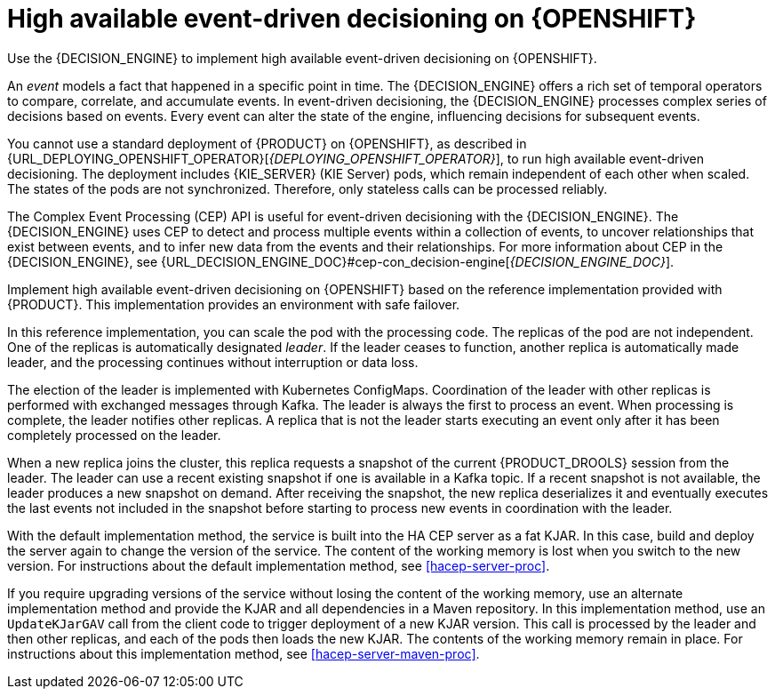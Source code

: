 [id='hacep-con']
= High available event-driven decisioning on {OPENSHIFT}

Use the {DECISION_ENGINE} to implement high available event-driven decisioning on {OPENSHIFT}.

An _event_ models a fact that happened in a specific point in time. The {DECISION_ENGINE} offers a rich set of temporal operators to compare, correlate, and accumulate events. In event-driven decisioning, the {DECISION_ENGINE} processes complex series of decisions based on events. Every event can alter the state of the engine, influencing decisions for subsequent events.

You cannot use a standard deployment of {PRODUCT} on {OPENSHIFT}, as described in {URL_DEPLOYING_OPENSHIFT_OPERATOR}[_{DEPLOYING_OPENSHIFT_OPERATOR}_], to run high available event-driven decisioning. The deployment includes {KIE_SERVER} (KIE Server) pods, which remain independent of each other when scaled. The states of the pods are not synchronized. Therefore, only stateless calls can be processed reliably.

The Complex Event Processing (CEP) API is useful for event-driven decisioning with the {DECISION_ENGINE}. The {DECISION_ENGINE} uses CEP to detect and process multiple events within a collection of events, to uncover relationships that exist between events, and to infer new data from the events and their relationships. For more information about CEP in the {DECISION_ENGINE}, see {URL_DECISION_ENGINE_DOC}#cep-con_decision-engine[_{DECISION_ENGINE_DOC}_].

Implement high available event-driven decisioning on {OPENSHIFT} based on the reference implementation provided with {PRODUCT}. This implementation provides an environment with safe failover.

In this reference implementation, you can scale the pod with the processing code. The replicas of the pod are not independent. One of the replicas is automatically designated _leader_. If the leader ceases to function, another replica is automatically made leader, and the processing continues without interruption or data loss.

The election of the leader is implemented with Kubernetes ConfigMaps. Coordination of the leader with other replicas is performed with exchanged messages through Kafka. The leader is always the first to process an event. When processing is complete, the leader notifies other replicas. A replica that is not the leader starts executing an event only after it has been completely processed on the leader. 

When a new replica joins the cluster, this replica requests a snapshot of the current {PRODUCT_DROOLS} session from the leader. The leader can use a recent existing snapshot if one is available in a Kafka topic. If a recent snapshot is not available, the leader produces a new snapshot on demand. After receiving the snapshot, the new replica deserializes it and eventually executes the last events not included in the snapshot before starting to process new events in coordination with the leader.

With the default implementation method, the service is built into the HA CEP server as a fat KJAR. In this case, build and deploy the server again to change the version of the service. The content of the working memory is lost when you switch to the new version. For instructions about the default implementation method, see <<hacep-server-proc>>.

If you require upgrading versions of the service without losing the content of the working memory, use an alternate implementation method and provide the KJAR and all dependencies in a Maven repository. In this implementation method, use an `UpdateKJarGAV` call from the client code to trigger deployment of a new KJAR version. This call is processed by the leader and then other replicas, and each of the pods then loads the new KJAR. The contents of the working memory remain in place. For instructions about this implementation method, see <<hacep-server-maven-proc>>.
